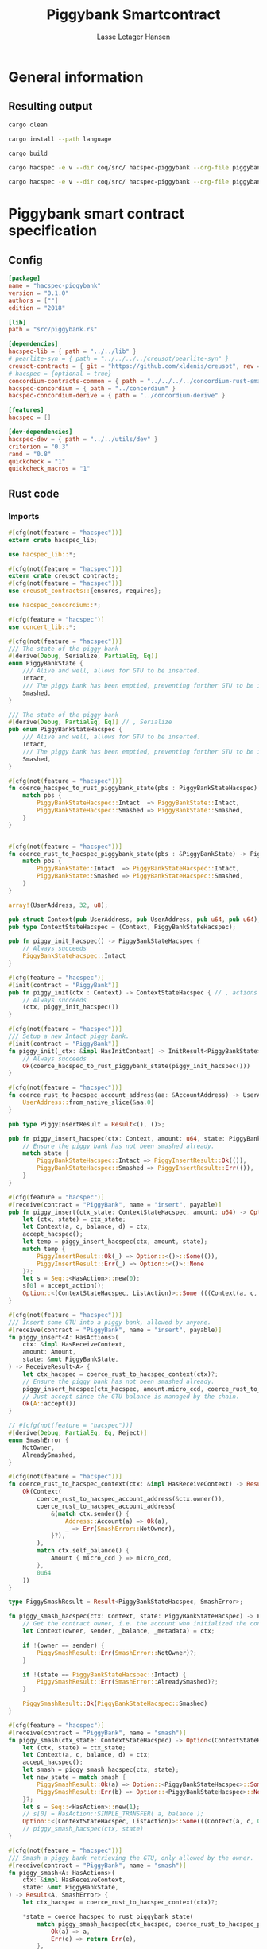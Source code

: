 #+TITLE: Piggybank Smartcontract
#+AUTHOR: Lasse Letager Hansen

# Use org-tanglesync !
# lentic

#+HTML_HEAD: <style>pre.src {background-color: #303030; color: #e5e5e5;}</style>
#+PROPERTY: header-args:coq  :session *Coq*

# C-c C-v t   -  export this files
# C-c C-v b   -  create results / run this file
# C-c C-v s   -  create results / run subtree

* General information
:PROPERTIES:
:header-args: sh :eval never :results output silent
:END:
** Resulting output
#+begin_src sh
cargo clean
#+end_src

#+begin_src sh
cargo install --path language
#+end_src

#+begin_src sh
cargo build
#+end_src

#+begin_src sh
cargo hacspec -e v --dir coq/src/ hacspec-piggybank --org-file piggybank.org --vc-init --vc-dir coq/_vc
#+end_src

#+begin_src sh
cargo hacspec -e v --dir coq/src/ hacspec-piggybank --org-file piggybank.org --vc-update --vc-dir coq/_vc
#+end_src

* Piggybank smart contract specification
** Config
#+begin_src toml :tangle ../../examples/piggybank/Cargo.toml :mkdirp yes :eval never
[package]
name = "hacspec-piggybank"
version = "0.1.0"
authors = [""]
edition = "2018"

[lib]
path = "src/piggybank.rs"

[dependencies]
hacspec-lib = { path = "../../lib" }
# pearlite-syn = { path = "../../../../creusot/pearlite-syn" }
creusot-contracts = { git = "https://github.com/xldenis/creusot", rev = "7763b3ae77205fba83182b9a6c3e69ad0b12fec7" }
# hacspec = {optional = true}
concordium-contracts-common = { path = "../../../../concordium-rust-smart-contracts/concordium-contracts-common" }
hacspec-concordium = { path = "../concordium" }
hacspec-concordium-derive = { path = "../concordium-derive" }

[features]
hacspec = []

[dev-dependencies]
hacspec-dev = { path = "../../utils/dev" }
criterion = "0.3"
rand = "0.8"
quickcheck = "1"
quickcheck_macros = "1"
#+end_src

** Rust code
:PROPERTIES:
:header-args: rust :tangle ../../examples/piggybank/src/piggybank.rs :mkdirp yes :eval never
:END:

*** Imports
#+begin_src rust
#[cfg(not(feature = "hacspec"))]
extern crate hacspec_lib;

use hacspec_lib::*;

#[cfg(not(feature = "hacspec"))]
extern crate creusot_contracts;
#[cfg(not(feature = "hacspec"))]
use creusot_contracts::{ensures, requires};
#+end_src

#+begin_src rust
use hacspec_concordium::*;
#+end_src

#+begin_src rust
#[cfg(feature = "hacspec")]
use concert_lib::*;
#+end_src

#+begin_src rust
#[cfg(not(feature = "hacspec"))]
/// The state of the piggy bank
#[derive(Debug, Serialize, PartialEq, Eq)]
enum PiggyBankState {
    /// Alive and well, allows for GTU to be inserted.
    Intact,
    /// The piggy bank has been emptied, preventing further GTU to be inserted.
    Smashed,
}

/// The state of the piggy bank
#[derive(Debug, PartialEq, Eq)] // , Serialize
pub enum PiggyBankStateHacspec {
    /// Alive and well, allows for GTU to be inserted.
    Intact,
    /// The piggy bank has been emptied, preventing further GTU to be inserted.
    Smashed,
}

#[cfg(not(feature = "hacspec"))]
fn coerce_hacspec_to_rust_piggybank_state(pbs : PiggyBankStateHacspec) -> PiggyBankState {
    match pbs {
        PiggyBankStateHacspec::Intact  => PiggyBankState::Intact,
        PiggyBankStateHacspec::Smashed => PiggyBankState::Smashed,
    }
}


#[cfg(not(feature = "hacspec"))]
fn coerce_rust_to_hacspec_piggybank_state(pbs : &PiggyBankState) -> PiggyBankStateHacspec {
    match pbs {
        PiggyBankState::Intact  => PiggyBankStateHacspec::Intact,
        PiggyBankState::Smashed => PiggyBankStateHacspec::Smashed,
    }
}
#+end_src

#+begin_src rust
array!(UserAddress, 32, u8);

pub struct Context(pub UserAddress, pub UserAddress, pub u64, pub u64);
pub type ContextStateHacspec = (Context, PiggyBankStateHacspec);
#+end_src

#+begin_src rust
pub fn piggy_init_hacspec() -> PiggyBankStateHacspec {
    // Always succeeds
    PiggyBankStateHacspec::Intact
}
#+end_src

#+begin_src rust
#[cfg(feature = "hacspec")]
#[init(contract = "PiggyBank")]
pub fn piggy_init(ctx : Context) -> ContextStateHacspec { // , actions
    // Always succeeds
    (ctx, piggy_init_hacspec())
}
#+end_src

#+begin_src rust
#[cfg(not(feature = "hacspec"))]
/// Setup a new Intact piggy bank.
#[init(contract = "PiggyBank")]
fn piggy_init(_ctx: &impl HasInitContext) -> InitResult<PiggyBankState> {
    // Always succeeds
    Ok(coerce_hacspec_to_rust_piggybank_state(piggy_init_hacspec()))
}
#+end_src

#+begin_src rust
#[cfg(not(feature = "hacspec"))]
fn coerce_rust_to_hacspec_account_address(aa: &AccountAddress) -> UserAddress {
    UserAddress::from_native_slice(&aa.0)
}
#+end_src

#+begin_src rust
pub type PiggyInsertResult = Result<(), ()>;

pub fn piggy_insert_hacspec(ctx: Context, amount: u64, state: PiggyBankStateHacspec) -> PiggyInsertResult {
    // Ensure the piggy bank has not been smashed already.
    match state {
        PiggyBankStateHacspec::Intact => PiggyInsertResult::Ok(()),
        PiggyBankStateHacspec::Smashed => PiggyInsertResult::Err(()),
    }
}

#[cfg(feature = "hacspec")]
#[receive(contract = "PiggyBank", name = "insert", payable)]
pub fn piggy_insert(ctx_state: ContextStateHacspec, amount: u64) -> Option<(ContextStateHacspec, ListAction)> {
    let (ctx, state) = ctx_state;
    let Context(a, c, balance, d) = ctx;
    accept_hacspec();
    let temp = piggy_insert_hacspec(ctx, amount, state);
    match temp {
        PiggyInsertResult::Ok(_) => Option::<()>::Some(()),
        PiggyInsertResult::Err(_) => Option::<()>::None
    }?;
    let s = Seq::<HasAction>::new(0);
    s[0] = accept_action();
    Option::<(ContextStateHacspec, ListAction)>::Some (((Context(a, c, balance + amount, d), state), s))
}

#[cfg(not(feature = "hacspec"))]
/// Insert some GTU into a piggy bank, allowed by anyone.
#[receive(contract = "PiggyBank", name = "insert", payable)]
fn piggy_insert<A: HasActions>(
    ctx: &impl HasReceiveContext,
    amount: Amount,
    state: &mut PiggyBankState,
) -> ReceiveResult<A> {
    let ctx_hacspec = coerce_rust_to_hacspec_context(ctx)?;
    // Ensure the piggy bank has not been smashed already.
    piggy_insert_hacspec(ctx_hacspec, amount.micro_ccd, coerce_rust_to_hacspec_piggybank_state(state))?;
    // Just accept since the GTU balance is managed by the chain.
    Ok(A::accept())
}

// #[cfg(not(feature = "hacspec"))]
#[derive(Debug, PartialEq, Eq, Reject)]
enum SmashError {
    NotOwner,
    AlreadySmashed,
}

#[cfg(not(feature = "hacspec"))]
fn coerce_rust_to_hacspec_context(ctx: &impl HasReceiveContext) -> Result<Context, SmashError> {
    Ok(Context(
        coerce_rust_to_hacspec_account_address(&ctx.owner()),
        coerce_rust_to_hacspec_account_address(
            &(match ctx.sender() {
                Address::Account(a) => Ok(a),
                _ => Err(SmashError::NotOwner),
            }?),
        ),
        match ctx.self_balance() {
            Amount { micro_ccd } => micro_ccd,
        },
        0u64
    ))
}

type PiggySmashResult = Result<PiggyBankStateHacspec, SmashError>;

fn piggy_smash_hacspec(ctx: Context, state: PiggyBankStateHacspec) -> PiggySmashResult {
    // Get the contract owner, i.e. the account who initialized the contract.
    let Context(owner, sender, _balance, _metadata) = ctx;

    if !(owner == sender) {
        PiggySmashResult::Err(SmashError::NotOwner)?;
    }

    if !(state == PiggyBankStateHacspec::Intact) {
        PiggySmashResult::Err(SmashError::AlreadySmashed)?;
    }

    PiggySmashResult::Ok(PiggyBankStateHacspec::Smashed)
}

#[cfg(feature = "hacspec")]
#[receive(contract = "PiggyBank", name = "smash")]
fn piggy_smash(ctx_state: ContextStateHacspec) -> Option<(ContextStateHacspec, ListAction)> {
    let (ctx, state) = ctx_state;
    let Context(a, c, balance, d) = ctx;
    accept_hacspec();
    let smash = piggy_smash_hacspec(ctx, state);
    let new_state = match smash {
        PiggySmashResult::Ok(a) => Option::<PiggyBankStateHacspec>::Some(a),
        PiggySmashResult::Err(b) => Option::<PiggyBankStateHacspec>::None,
    }?;
    let s = Seq::<HasAction>::new(1);
    // s[0] = HasAction::SIMPLE_TRANSFER( a, balance );
    Option::<(ContextStateHacspec, ListAction)>::Some(((Context(a, c, 0u64, d), new_state), s))
    // piggy_smash_hacspec(ctx, state)
}

#[cfg(not(feature = "hacspec"))]
/// Smash a piggy bank retrieving the GTU, only allowed by the owner.
#[receive(contract = "PiggyBank", name = "smash")]
fn piggy_smash<A: HasActions>(
    ctx: &impl HasReceiveContext,
    state: &mut PiggyBankState,
) -> Result<A, SmashError> {
    let ctx_hacspec = coerce_rust_to_hacspec_context(ctx)?;

    ,*state = coerce_hacspec_to_rust_piggybank_state(
        match piggy_smash_hacspec(ctx_hacspec, coerce_rust_to_hacspec_piggybank_state(state)) {
            Ok(a) => a,
            Err(e) => return Err(e),
        },
    );

    // Get the current balance of the smart contract.
    let balance = ctx.self_balance();
    // Result in a transfer of the whole balance to the contract owner.
    Ok(A::simple_transfer(&ctx.owner(), balance))
}

//Tests - type checker ignores #[cfg(test)] parts
#[cfg(test)]
extern crate quickcheck;
#[cfg(test)]
#[macro_use(quickcheck)]
extern crate quickcheck_macros;

#[cfg(test)]
use quickcheck::*;

// Running the initialization ensuring nothing fails and the state of the
// piggy bank is intact.
#[cfg(test)]
#[proof]
fn test_init_hacspec() -> bool {
    piggy_init_hacspec() == PiggyBankStateHacspec::Intact
}

#[cfg(test)]
#[quickcheck]
#[proof]
fn test_insert_intact(ctx: Context, amount: u64) -> bool {
    piggy_insert_hacspec(ctx, amount, PiggyBankStateHacspec::Intact) == PiggyInsertResult::Ok(())
}

#[cfg(test)]
#[quickcheck]
#[proof]
fn test_insert_smashed(ctx: Context, amount: u64) -> bool {
    piggy_insert_hacspec(ctx, amount, PiggyBankStateHacspec::Smashed) == PiggyInsertResult::Err(())
}

#[cfg(test)]
#[quickcheck]
#[proof]
fn test_smash_intact(owner : UserAddress, balance : u64, metadata: u64) -> bool {
    // Setup the context
    let sender = owner;
    let ctx = Context(owner, sender, balance, metadata);

    // Trigger the smash
    piggy_smash_hacspec(ctx, PiggyBankStateHacspec::Intact) == PiggySmashResult::Ok(PiggyBankStateHacspec::Smashed)
}

#[cfg(test)]
#[quickcheck]
#[proof]
fn test_smash_intact_not_owner(owner : UserAddress, sender : UserAddress, balance : u64, metadata: u64) -> bool{
    // Setup the contextt
    let ctx = Context(owner, sender, balance, metadata);

    // Trigger the smash
    // TODO: Generate pair of owner sender not equal (not a big issue)
    owner == sender || piggy_smash_hacspec(ctx, PiggyBankStateHacspec::Intact) == PiggySmashResult::Err(SmashError::NotOwner)
}

#[cfg(test)]
#[quickcheck]
#[proof]
fn test_smash_smashed(owner : UserAddress, balance : u64, metadata: u64) -> bool{
    // Setup the context
    let sender = owner;
    let ctx = Context(owner, sender, balance, metadata);

    // Trigger the smash
    piggy_smash_hacspec(ctx, PiggyBankStateHacspec::Smashed) == PiggySmashResult::Err(SmashError::AlreadySmashed)
}

#[cfg(not(feature = "hacspec"))]
// Unit tests for the smart contract "PiggyBank"
#[concordium_cfg_test]
mod tests {
    use super::*;
    // Pulling in the testing utils found in concordium_std.
    use test_infrastructure::*;

    // Running the initialization ensuring nothing fails and the state of the
    // piggy bank is intact.
    #[concordium_test]
    fn test_init() {
        // Setup
        let ctx = InitContextTest::empty();

        // Call the init function
        let state_result = piggy_init(&ctx);

        // Inspect the result
        let state = state_result.expect_report("Contract initialization failed.");

        claim_eq!(
            state,
            PiggyBankState::Intact,
            "Piggy bank state should be intact after initialization."
        );
    }

    #[concordium_test]
    fn test_insert_intact() {
        // Setup
        let ctx = ReceiveContextTest::empty();
        let amount = Amount::from_micro_ccd(100);
        let mut state = PiggyBankState::Intact;

        // Trigger the insert
        let actions_result: ReceiveResult<ActionsTree> = piggy_insert(&ctx, amount, &mut state);

        // Inspect the result
        let actions = actions_result.expect_report("Inserting GTU results in error.");

        claim_eq!(
            actions,
            ActionsTree::accept(),
            "No action should be produced."
        );
        claim_eq!(
            state,
            PiggyBankState::Intact,
            "Piggy bank state should still be intact."
        );
    }

    #[concordium_test]
    fn test_insert_smashed() {
        // Setup
        let ctx = ReceiveContextTest::empty();
        let amount = Amount::from_micro_ccd(100);
        let mut state = PiggyBankState::Smashed;

        // Trigger the insert
        let actions_result: ReceiveResult<ActionsTree> = piggy_insert(&ctx, amount, &mut state);

        // Inspect the result
        claim!(
            actions_result.is_err(),
            "Should failed when piggy bank is smashed."
        );
    }

    #[concordium_test]
    fn test_smash_intact() {
        // Setup the context

        let mut ctx = ReceiveContextTest::empty();
        let owner = AccountAddress([0u8; 32]);
        ctx.set_owner(owner);
        let sender = Address::Account(owner);
        ctx.set_sender(sender);
        let balance = Amount::from_micro_ccd(100);
        ctx.set_self_balance(balance);

        let mut state = PiggyBankState::Intact;

        // Trigger the smash
        let actions_result: Result<ActionsTree, _> = piggy_smash(&ctx, &mut state);

        // Inspect the result
        let actions = actions_result.expect_report("Inserting GTU results in error.");
        claim_eq!(actions, ActionsTree::simple_transfer(&owner, balance));
        claim_eq!(state, PiggyBankState::Smashed);
    }

    #[concordium_test]
    fn test_smash_intact_not_owner() {
        // Setup the context

        let mut ctx = ReceiveContextTest::empty();
        let owner = AccountAddress([0u8; 32]);
        ctx.set_owner(owner);
        let sender = Address::Account(AccountAddress([1u8; 32]));
        ctx.set_sender(sender);
        let balance = Amount::from_micro_ccd(100);
        ctx.set_self_balance(balance);

        let mut state = PiggyBankState::Intact;

        // Trigger the smash
        let actions_result: Result<ActionsTree, _> = piggy_smash(&ctx, &mut state);

        let err = actions_result.expect_err_report("Contract is expected to fail.");
        claim_eq!(
            err,
            SmashError::NotOwner,
            "Expected to fail with error NotOwner"
        )
    }

    #[concordium_test]
    fn test_smash_smashed() {
        // Setup the context
        let mut ctx = ReceiveContextTest::empty();
        let owner = AccountAddress([0u8; 32]);
        ctx.set_owner(owner);
        let sender = Address::Account(owner);
        ctx.set_sender(sender);
        let balance = Amount::from_micro_ccd(100);
        ctx.set_self_balance(balance);

        let mut state = PiggyBankState::Smashed;

        // Trigger the smash
        let actions_result: Result<ActionsTree, _> = piggy_smash(&ctx, &mut state);

        let err = actions_result.expect_err_report("Contract is expected to fail.");
        claim_eq!(
            err,
            SmashError::AlreadySmashed,
            "Expected  to fail with error AlreadySmashed"
        )
    }
}
#+end_src

** Generation of backend output

#+begin_src elisp :var SOURCE-CODE-FILE="Hacspec_Piggybank.v" :results output silent :tangle no
(org-babel-detangle SOURCE-CODE-FILE)
#+end_src

*** piggybank - Coq code
:PROPERTIES:
:header-args: coq :tangle Hacspec_Piggybank.v :mkdirp yes  :comments link
:header-args: coq :eval never :results output silent
:END:

#+begin_src coq

(** This file was automatically generated using Hacspec **)
Require Import Hacspec_Lib MachineIntegers.
From Coq Require Import ZArith.
From Coq Require Import List.
Import ListNotations.
Open Scope Z_scope.
Open Scope bool_scope.
Open Scope hacspec_scope.
From QuickChick Require Import QuickChick.
Require Import QuickChickLib.

From ConCert.Utils Require Import Extras.
From ConCert.Utils Require Import Automation.
From ConCert.Execution Require Import Serializable.
From ConCert.Execution Require Import Blockchain.
From ConCert.Execution Require Import ContractCommon.
From Coq Require Import Morphisms ZArith Basics.
Open Scope Z.
Set Nonrecursive Elimination Schemes.
#+end_src

#+begin_src coq
Require Import Hacspec_Lib.
Export Hacspec_Lib.
#+end_src

#+begin_src coq
Require Import Hacspec_Concordium.
Export Hacspec_Concordium.
#+end_src

#+begin_src coq
Require Import Concert_Lib.
Export Concert_Lib.
#+end_src

#+begin_src coq
Inductive piggy_bank_state_hacspec_t :=
| Intact : piggy_bank_state_hacspec_t
| Smashed : piggy_bank_state_hacspec_t.
Global Instance serializable_piggy_bank_state_hacspec_t : Serializable piggy_bank_state_hacspec_t :=
  Derive Serializable piggy_bank_state_hacspec_t_rect<Intact,Smashed>.

Definition eqb_piggy_bank_state_hacspec_t (x y : piggy_bank_state_hacspec_t) : bool :=
match x with
   | Intact => match y with | Intact=> true | _ => false end
   | Smashed => match y with | Smashed=> true | _ => false end
   end.

Definition eqb_leibniz_piggy_bank_state_hacspec_t (x y : piggy_bank_state_hacspec_t) : eqb_piggy_bank_state_hacspec_t x y = true <-> x = y.
Proof. split. intros; destruct x ; destruct y ; try (f_equal ; apply eqb_leibniz) ; easy. intros ; subst ; destruct y ; try reflexivity ; try (apply eqb_refl). Qed.

Instance eq_dec_piggy_bank_state_hacspec_t : EqDec (piggy_bank_state_hacspec_t) :=
  Build_EqDec (piggy_bank_state_hacspec_t) (eqb_piggy_bank_state_hacspec_t) (eqb_leibniz_piggy_bank_state_hacspec_t).

Global Instance show_piggy_bank_state_hacspec_t : Show (piggy_bank_state_hacspec_t) :=
 @Build_Show (piggy_bank_state_hacspec_t) (fun x =>
 match x with
 Intact => ("Intact")%string
 | Smashed => ("Smashed")%string
 end).
Definition g_piggy_bank_state_hacspec_t : G (piggy_bank_state_hacspec_t) := oneOf_ (returnGen Intact) [returnGen Intact;returnGen Smashed].
Global Instance gen_piggy_bank_state_hacspec_t : Gen (piggy_bank_state_hacspec_t) := Build_Gen piggy_bank_state_hacspec_t g_piggy_bank_state_hacspec_t.
#+end_src

#+begin_src coq
Definition user_address_t := nseq (int8) (usize 32).
Instance show_user_address_t : Show (user_address_t) := Build_Show (user_address_t) show.
Definition g_user_address_t : G (user_address_t) := arbitrary.
Instance gen_user_address_t : Gen (user_address_t) := Build_Gen user_address_t g_user_address_t.
#+end_src

#+begin_src coq
Inductive context_t :=
| Context : (user_address_t ∏ user_address_t ∏ int64 ∏ int64
) -> context_t.
Global Instance serializable_context_t : Serializable context_t :=
  Derive Serializable context_t_rect<Context>.
Global Instance show_context_t : Show (context_t) :=
 @Build_Show (context_t) (fun x =>
 match x with
 Context a => ("Context" ++ show a)%string
 end).
Definition g_context_t : G (context_t) := oneOf_ (bindGen arbitrary (fun a => returnGen (Context a))) [bindGen arbitrary (fun a => returnGen (Context a))].
Global Instance gen_context_t : Gen (context_t) := Build_Gen context_t g_context_t.
#+end_src

#+begin_src coq
Notation "'context_state_hacspec_t'" := ((
    context_t ∏
    piggy_bank_state_hacspec_t
  )) : hacspec_scope.
Instance show_context_state_hacspec_t : Show (context_state_hacspec_t) :=
Build_Show context_state_hacspec_t (fun x =>
  let (x, x0) := x in
  (("(") ++ ((show x) ++ ((",") ++ ((show x0) ++ (")"))))))%string.
Definition g_context_state_hacspec_t : G (context_state_hacspec_t) :=
bindGen arbitrary (fun x0 : context_t =>
  bindGen arbitrary (fun x1 : piggy_bank_state_hacspec_t =>
  returnGen (x0,x1))).
Instance gen_context_state_hacspec_t : Gen (context_state_hacspec_t) := Build_Gen context_state_hacspec_t g_context_state_hacspec_t.
#+end_src

#+begin_src coq
Definition piggy_init_hacspec : piggy_bank_state_hacspec_t :=
  Intact.
#+end_src

#+begin_src coq
Definition piggy_init (ctx_0 : context_t): context_state_hacspec_t :=
  (ctx_0, piggy_init_hacspec ).
Definition State := context_state_hacspec_t.
  Definition Setup := unit.
  Definition PiggyBank_State (chain : Chain) (ctx : ContractCallContext) (setup : Setup) : option State :=
  Some (piggy_init (Context (ctx.(ctx_from), ctx.(ctx_origin), repr ctx.(ctx_amount), 0 (* TODO *)))).
#+end_src

#+begin_src coq
Notation "'piggy_insert_result_t'" := ((result unit unit)) : hacspec_scope.
#+end_src

#+begin_src coq
Definition piggy_insert_hacspec
  (ctx_1 : context_t)
  (amount_2 : int64)
  (state_3 : piggy_bank_state_hacspec_t): piggy_insert_result_t :=
  match state_3 with
  | Intact => @Ok unit unit (tt)
  | Smashed => @Err unit unit (tt)
  end.
#+end_src

#+begin_src coq
Definition piggy_insert
  (ctx_state_4 : context_state_hacspec_t)
  (amount_5 : int64): (option (context_state_hacspec_t ∏ list_action_t)) :=
  let '(ctx_6, state_7) :=
    ctx_state_4 in 
  let 'Context ((a_8, c_9, balance_10, d_11)) :=
    ctx_6 in 
  let _ : int32 :=
    accept_hacspec  in 
  let temp_12 : (result unit unit) :=
    piggy_insert_hacspec (ctx_6) (amount_5) (state_7) in 
  bind (match temp_12 with
    | Ok _ => @Some unit (tt)
    | Err _ => @None unit
    end) (fun _ =>  let s_13 : seq has_action_t :=
      seq_new_ (default) (usize 0) in 
    let s_13 :=
      seq_upd s_13 (usize 0) (accept_action ) in 
    @Some (context_state_hacspec_t ∏ list_action_t) ((
	(Context ((a_8, c_9, (balance_10) .+ (amount_5), d_11)), state_7),
	s_13
      ))).

Definition insert (amount : int64)(st : State) :=
  piggy_insert st amount.
#+end_src

#+begin_src coq
Inductive smash_error_t :=
| NotOwner : smash_error_t
| AlreadySmashed : smash_error_t.
Global Instance serializable_smash_error_t : Serializable smash_error_t :=
  Derive Serializable smash_error_t_rect<NotOwner,AlreadySmashed>.

Definition eqb_smash_error_t (x y : smash_error_t) : bool :=
match x with
   | NotOwner => match y with | NotOwner=> true | _ => false end
   | AlreadySmashed => match y with | AlreadySmashed=> true | _ => false end
   end.

Definition eqb_leibniz_smash_error_t (x y : smash_error_t) : eqb_smash_error_t x y = true <-> x = y.
Proof. split. intros; destruct x ; destruct y ; try (f_equal ; apply eqb_leibniz) ; easy. intros ; subst ; destruct y ; try reflexivity ; try (apply eqb_refl). Qed.

Instance eq_dec_smash_error_t : EqDec (smash_error_t) :=
  Build_EqDec (smash_error_t) (eqb_smash_error_t) (eqb_leibniz_smash_error_t).

Global Instance show_smash_error_t : Show (smash_error_t) :=
 @Build_Show (smash_error_t) (fun x =>
 match x with
 NotOwner => ("NotOwner")%string
 | AlreadySmashed => ("AlreadySmashed")%string
 end).
Definition g_smash_error_t : G (smash_error_t) := oneOf_ (returnGen NotOwner) [returnGen NotOwner;returnGen AlreadySmashed].
Global Instance gen_smash_error_t : Gen (smash_error_t) := Build_Gen smash_error_t g_smash_error_t.
#+end_src

#+begin_src coq
Notation "'piggy_smash_result_t'" := ((
    result piggy_bank_state_hacspec_t smash_error_t)) : hacspec_scope.
#+end_src

#+begin_src coq
Definition piggy_smash_hacspec
  (ctx_14 : context_t)
  (state_15 : piggy_bank_state_hacspec_t): piggy_smash_result_t :=
  let 'Context ((owner_16, sender_17, balance_18, metadata_19)) :=
    ctx_14 in 
  ifbnd negb ((owner_16) array_eq (sender_17)) : bool
  thenbnd (bind (@Err piggy_bank_state_hacspec_t smash_error_t (NotOwner)) (
      fun _ =>  Ok (tt)))
  else (tt) >> (fun 'tt =>
  ifbnd negb ((state_15) =.? (Intact)) : bool
  thenbnd (bind (@Err piggy_bank_state_hacspec_t smash_error_t (
	AlreadySmashed)) (fun _ =>  Ok (tt)))
  else (tt) >> (fun 'tt =>
  @Ok piggy_bank_state_hacspec_t smash_error_t (Smashed))).
#+end_src

#+begin_src coq
Definition piggy_smash
  (ctx_state_20 : context_state_hacspec_t): (option (
      context_state_hacspec_t ∏
      list_action_t
    )) :=
  let '(ctx_21, state_22) :=
    ctx_state_20 in 
  let 'Context ((a_23, c_24, balance_25, d_26)) :=
    ctx_21 in 
  let _ : int32 :=
    accept_hacspec  in 
  let smash_27 : (result piggy_bank_state_hacspec_t smash_error_t) :=
    piggy_smash_hacspec (ctx_21) (state_22) in 
  bind (match smash_27 with
    | Ok a_28 => @Some piggy_bank_state_hacspec_t (a_28)
    | Err b_29 => @None piggy_bank_state_hacspec_t
    end) (fun new_state_30 =>  let s_31 : seq has_action_t :=
      seq_new_ (default) (usize 1) in 
    @Some (context_state_hacspec_t ∏ list_action_t) ((
	(Context ((a_23, c_24, @repr WORDSIZE64 0, d_26)), new_state_30),
	s_31
      ))).

Definition smash (st : State) :=
  piggy_smash st.
#+end_src

#+begin_src coq
Definition test_init_hacspec : bool :=
  (piggy_init_hacspec ) =.? (Intact).
#+end_src

#+begin_src coq
Definition test_insert_intact (ctx_32 : context_t) (amount_33 : int64): bool :=
  (piggy_insert_hacspec (ctx_32) (amount_33) (Intact)) =.? (@Ok unit unit (tt)).

QuickChick (forAll g_context_t (fun ctx_32 : context_t =>
  forAll g_int64 (fun amount_33 : int64 =>
  test_insert_intact ctx_32 amount_33))).
#+end_src

#+begin_src coq
Definition test_insert_smashed (ctx_34 : context_t) (amount_35 : int64): bool :=
  (piggy_insert_hacspec (ctx_34) (amount_35) (Smashed)) =.? (@Err unit unit (
      tt)).

QuickChick (forAll g_context_t (fun ctx_34 : context_t =>
  forAll g_int64 (fun amount_35 : int64 =>
  test_insert_smashed ctx_34 amount_35))).
#+end_src

#+begin_src coq
Definition test_smash_intact
  (owner_36 : user_address_t)
  (balance_37 : int64)
  (metadata_38 : int64): bool :=
  let sender_39 : user_address_t :=
    owner_36 in 
  let ctx_40 : context_t :=
    Context ((owner_36, sender_39, balance_37, metadata_38)) in 
  (piggy_smash_hacspec (ctx_40) (Intact)) =.? (
    @Ok piggy_bank_state_hacspec_t smash_error_t (Smashed)).

QuickChick (forAll g_user_address_t (fun owner_36 : user_address_t =>
  forAll g_int64 (fun balance_37 : int64 =>
  forAll g_int64 (fun metadata_38 : int64 =>
  test_smash_intact owner_36 balance_37 metadata_38)))).
#+end_src

#+begin_src coq
Definition test_smash_intact_not_owner
  (owner_41 : user_address_t)
  (sender_42 : user_address_t)
  (balance_43 : int64)
  (metadata_44 : int64): bool :=
  let ctx_45 : context_t :=
    Context ((owner_41, sender_42, balance_43, metadata_44)) in 
  ((owner_41) array_eq (sender_42)) || ((piggy_smash_hacspec (ctx_45) (
	Intact)) =.? (@Err piggy_bank_state_hacspec_t smash_error_t (
	NotOwner))).

QuickChick (forAll g_user_address_t (fun owner_41 : user_address_t =>
  forAll g_user_address_t (fun sender_42 : user_address_t =>
  forAll g_int64 (fun balance_43 : int64 =>
  forAll g_int64 (fun metadata_44 : int64 =>
  test_smash_intact_not_owner owner_41 sender_42 balance_43 metadata_44))))).
#+end_src

#+begin_src coq
Definition test_smash_smashed
  (owner_46 : user_address_t)
  (balance_47 : int64)
  (metadata_48 : int64): bool :=
  let sender_49 : user_address_t :=
    owner_46 in 
  let ctx_50 : context_t :=
    Context ((owner_46, sender_49, balance_47, metadata_48)) in 
  (piggy_smash_hacspec (ctx_50) (Smashed)) =.? (
    @Err piggy_bank_state_hacspec_t smash_error_t (AlreadySmashed)).

QuickChick (forAll g_user_address_t (fun owner_46 : user_address_t =>
  forAll g_int64 (fun balance_47 : int64 =>
  forAll g_int64 (fun metadata_48 : int64 =>
  test_smash_smashed owner_46 balance_47 metadata_48)))).
#+end_src

#+begin_src coq
Inductive Msg :=
| INSERT
| SMASH.
Global Instance Msg_serializable : Serializable Msg :=
  Derive Serializable Msg_rect<INSERT,SMASH>.
Definition PiggyBank_receive (chain : Chain) (ctx : ContractCallContext) (state : State) (msg : option Msg) : option (State * list ActionBody) :=
  match msg with
  | Some INSERT => to_action_body_list ctx (
    insert (repr ctx.(ctx_amount)) state)
  | Some SMASH => to_action_body_list ctx (smash state)
  | None => None
  end.

Definition PiggyBank_contract : Contract Setup Msg State :=
  build_contract PiggyBank_State PiggyBank_receive.
#+end_src
# 24 code sections
